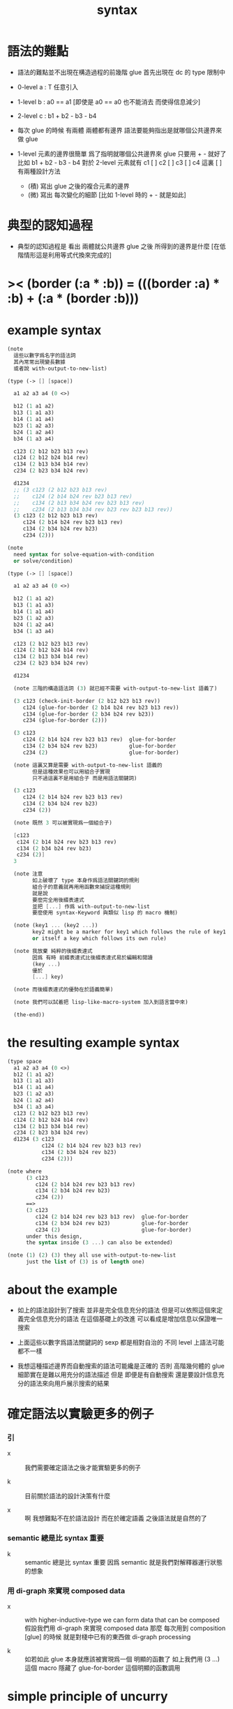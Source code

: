#+title: syntax

* 語法的難點

  - 語法的難點並不出現在構造過程的前幾階
    glue 首先出現在 dc 的 type 限制中

  - 0-level
    a : T
    任意引入

  - 1-level
    b : a0 == a1
    [即使是 a0 == a0 也不能消去 而使得信息減少]

  - 2-level
    c : b1 + b2 - b3 - b4

  - 每次 glue 的時候
    有兩體
    兩體都有邊界
    語法要能夠指出是就哪個公共邊界來做 glue

  - 1-level 元素的邊界很簡單
    爲了指明就哪個公共邊界來 glue
    只要用 + - 就好了
    比如
    b1 + b2 - b3 - b4
    對於 2-level 元素就有
    c1 [ ] c2 [ ] c3 [ ] c4
    這裏 [ ] 有兩種設計方法
    - (積)
      寫出 glue 之後的複合元素的邊界
    - (微)
      寫出 每次變化的細節
      [比如 1-level 時的 + - 就是如此]

* 典型的認知過程

  - 典型的認知過程是
    看出 兩體就公共邊界 glue 之後 所得到的邊界是什麼
    [在低階情形這是利用等式代換來完成的]

* >< (border (:a * :b)) = (((border :a) * :b) + (:a * (border :b)))

* example syntax

  #+begin_src scheme
  (note
    這些以數字爲名字的語法詞
    其內常常出現變長數據
    或者說 with-output-to-new-list)

  (type (-> [] [space])

    a1 a2 a3 a4 (0 <>)

    b12 (1 a1 a2)
    b13 (1 a1 a3)
    b14 (1 a1 a4)
    b23 (1 a2 a3)
    b24 (1 a2 a4)
    b34 (1 a3 a4)

    c123 (2 b12 b23 b13 rev)
    c124 (2 b12 b24 b14 rev)
    c134 (2 b13 b34 b14 rev)
    c234 (2 b23 b34 b24 rev)

    d1234
    ;; (3 c123 (2 b12 b23 b13 rev)
    ;;    c124 (2 b14 b24 rev b23 b13 rev)
    ;;    c134 (2 b13 b34 b24 rev b23 b13 rev)
    ;;    c234 (2 b13 b34 b34 rev b23 rev b23 b13 rev))
    (3 c123 (2 b12 b23 b13 rev)
       c124 (2 b14 b24 rev b23 b13 rev)
       c134 (2 b34 b24 rev b23)
       c234 (2)))

  (note
    need syntax for solve-equation-with-condition
    or solve/condition)

  (type (-> [] [space])

    a1 a2 a3 a4 (0 <>)

    b12 (1 a1 a2)
    b13 (1 a1 a3)
    b14 (1 a1 a4)
    b23 (1 a2 a3)
    b24 (1 a2 a4)
    b34 (1 a3 a4)

    c123 (2 b12 b23 b13 rev)
    c124 (2 b12 b24 b14 rev)
    c134 (2 b13 b34 b14 rev)
    c234 (2 b23 b34 b24 rev)

    d1234

    (note 三階的構造語法詞 (3) 就已經不需要 with-output-to-new-list 語義了)

    (3 c123 (check-init-border (2 b12 b23 b13 rev))
       c124 (glue-for-border (2 b14 b24 rev b23 b13 rev))
       c134 (glue-for-border (2 b34 b24 rev b23))
       c234 (glue-for-border (2)))

    (3 c123
       c124 (2 b14 b24 rev b23 b13 rev)  glue-for-border
       c134 (2 b34 b24 rev b23)          glue-for-border
       c234 (2)                          glue-for-border)

    (note 這裏又算是需要 with-output-to-new-list 語義的
          但是這種效果也可以用組合子實現
          只不過這裏不是用組合子 而是用語法關鍵詞)

    (3 c123
       c124 (2 b14 b24 rev b23 b13 rev)
       c134 (2 b34 b24 rev b23)
       c234 (2))

    (note 既然 3 可以被實現爲一個組合子)

    [c123
     c124 (2 b14 b24 rev b23 b13 rev)
     c134 (2 b34 b24 rev b23)
     c234 (2)]
    3

    (note 注意
          如上破壞了 type 本身作爲語法關鍵詞的規則
          組合子的意義就再用用函數來捕捉這種規則
          就是說
          要麼完全用後綴表達式
          並把 [...] 作爲 with-output-to-new-list
          要麼使用 syntax-Keyword 與類似 lisp 的 macro 機制)

    (note (key1 ... (key2 ...))
          key2 might be a marker for key1 which follows the rule of key1
          or itself a key which follows its own rule)

    (note 我放棄 純粹的後綴表達式
          因爲 有時 前綴表達式比後綴表達式易於編輯和閱讀
          (key ...)
          優於
          [...] key)

    (note 而後綴表達式的優勢在於語義簡單)

    (note 我們可以試着把 lisp-like-macro-system 加入到語言當中來)

    (the-end))
  #+end_src

* the resulting example syntax

  #+begin_src scheme
  (type space
    a1 a2 a3 a4 (0 <>)
    b12 (1 a1 a2)
    b13 (1 a1 a3)
    b14 (1 a1 a4)
    b23 (1 a2 a3)
    b24 (1 a2 a4)
    b34 (1 a3 a4)
    c123 (2 b12 b23 b13 rev)
    c124 (2 b12 b24 b14 rev)
    c134 (2 b13 b34 b14 rev)
    c234 (2 b23 b34 b24 rev)
    d1234 (3 c123
             c124 (2 b14 b24 rev b23 b13 rev)
             c134 (2 b34 b24 rev b23)
             c234 (2)))

  (note where
        (3 c123
           c124 (2 b14 b24 rev b23 b13 rev)
           c134 (2 b34 b24 rev b23)
           c234 (2))
        ==>
        (3 c123
           c124 (2 b14 b24 rev b23 b13 rev)  glue-for-border
           c134 (2 b34 b24 rev b23)          glue-for-border
           c234 (2)                          glue-for-border)
        under this design,
        the syntax inside (3 ...) can also be extended)

  (note (1) (2) (3) they all use with-output-to-new-list
        just the list of (3) is of length one)
  #+end_src

* about the example

  - 如上的語法設計到了搜索
    並非是完全信息充分的語法
    但是可以依照這個來定義完全信息充分的語法
    在這個基礎上的改進
    可以看成是增加信息以保證唯一搜索

  - 上面這些以數字爲語法關鍵詞的 sexp
    都是相對自治的 不同 level 上語法可能都不一樣

  - 我想這種描述邊界而自動搜索的語法可能纔是正確的
    否則 高階幾何體的 glue 細節實在是難以用充分的語法描述
    但是
    即便是有自動搜索
    還是要設計信息充分的語法來向用戶展示搜索的結果

* 確定語法以實驗更多的例子

*** 引

    - x ::
         我們需要確定語法之後才能實驗更多的例子

    - k ::
         目前關於語法的設計決策有什麼

    - x ::
         啊 我想難點不在於語法設計
         而在於確定語義
         之後語法就是自然的了

*** semantic 總是比 syntax 重要

    - k ::
         semantic 總是比 syntax 重要
         因爲 semantic 就是我們對解釋器運行狀態的想象

*** 用 di-graph 來實現 composed data

    - x ::
         with higher-inductive-type we can form data that can be composed
         假設我們用 di-graph 來實現 composed data
         那麼
         每次用到 composition [glue] 的時候
         就是對棧中已有的東西做 di-graph processing

    - k ::
         如若如此
         glue 本身就應該被實現爲一個 明顯的函數了
         如上我們用 (3 ...) 這個 macro
         隱藏了 glue-for-border 這個明顯的函數調用

* simple principle of uncurry

  - a path in B is a function of type (I -> B)
    thus (A -> (path in B)) == (A -> (I -> B))
    can be uncurried to (A I -> B)

  - with the method of path-as-function
    we can define homotopy between pathes by equality of functions
    (f1 ~ f2)

* about modularity

  - it is such a burden
    to have to come up with unique name for every dc.
    it is also not satisfactory
    to prefix every dc with their space name.

  - a module-system must be design to solve this.
    a syntax for 'prefixing every dc with their space name'
    must be designed.
    but locally, in every source code file,
    the prefix can be omited.

  - I will use symbel-pattern '<space-name>/<dc-name>' here.
    or '<module-name>/<space-name>/<dc-name>'
    or '<module-name>/<function-name>'

* (bool-suspend ~> sphere-1)

*** sphere-1 & bool & bool-suspend

    #+begin_src scheme
    (def sphere-1
      (type (-> [] [space])
        b (-> [] [(0 <>)])
        loop (-> [] [(1 b b)])))

    (def bool
      (type (-> [] [space])
        #f #t (-> [] [(0 <>)])))

    (def bool-suspend
      (type (-> [] [space])
        n s (-> [] [(0 <>)])
        m (-> [(0 bool)] [(1 n s)])))
    #+end_src

*** f & g

    #+begin_src scheme
    (def f
      (lambda (-> [bool-suspend] [sphere-1])
        (with (-> [(0 bool-suspend)] [(0 sphere-1)])
          (-> [n] [b])
          (-> [s] [b]))
        (with (-> [(1 n s)] [(1 b b)])
          (-> [#f m] [loop])
          (-> [#t m] [(2 b refl)]))))

    (def g
      (lambda (-> [sphere-1] [bool-suspend])
        (with (-> [(0 sphere-1)] [(0 bool-suspend)])
          (-> [b] [n]))
        (with (-> [(1 b b)] [(1 n n)])
          ;; (2 ...) is only needed when there is glue of elements of 2-level
          (-> [loop] [(2 #f m #t m rev)]))))

    (def [g f]
      (lambda (-> [sphere-1] [sphere-1])
        (with (-> [(0 sphere-1)] [(0 sphere-1)])
          (-> [b] [b]))
        (with (-> [(1 b b)] [(1 b b)])
          (-> [loop] [loop]))))

    (def [f g]
      (lambda (-> [bool-suspend] [bool-suspend])
        (with (-> [(0 bool-suspend)] [(0 bool-suspend)])
          (-> [n] [n])
          (-> [s] [n]))
        (with (-> [(1 n s)] [(1 n n)])
          (-> [#f m] [(2 #f m #t m rev)])
          (-> [#t m] [(2 n refl])))))
    #+end_src

*** >< curry

    #+begin_src scheme
    (def k
      (lambda (-> [(0 bool-suspend) %:x] [(1 :x f g :x)])
        (-> [n] [(2 n refl) : (1 n n)])
        (-> [s] [#t m : (1 n s)])
        (with (-> [(1 n s) %:p] [(2 n k :p tp1 s k rev)])
              (-> [(1 n s) %:p] [(2 n refl :p tp1 #t m rev)])
              (-> [(1 n s) %:p] [(2 n refl :p tp1 #t m rev)]))
        (-> [#f m] [(2 #t m refl) : ((#f m f g) rev n k #f m = s k)])
        (-> [#t m] [(2 #t m refl) : ((#t m f g) rev n k #t m = s k)])))
    #+end_src

*** >< uncurry by product

    #+begin_src scheme
    (def k
      (lambda (-> [A %:a] [(1 :a f :a g)])
        ...))

    ;; uncurry
    (def h
      (lambda (-> [A I] [B])
        {(-> [:a #0] [:a f])
         (-> [:a #1] [:a g])}
        ;; an extension problem indeed
        ...))

    (def k
      (lambda (-> [(0 bool-suspend) %:x] [(1 :x f g :x)])
        (-> [n] [(2 n refl) : (1 n n)])
        (-> [s] [#t m : (1 n s)])
        (with (-> [(1 n s) %:p] [(2 n k :p tp1 s k rev)])
              (-> [(1 n s) %:p] [(2 n refl :p tp1 #t m rev)])
              (-> [(1 n s) %:p] [(2 n refl :p tp1 #t m rev)]))
        (-> [#f m] [(2 #t m refl) : ((#f m f g) rev n k #f m = s k)])
        (-> [#t m] [(2 #t m refl) : ((#t m f g) rev n k #t m = s k)])))

    (def h
      (lambda (-> [I bool-suspend] [bool-suspend])
        (with (-> [(0 I) (0 bool-suspend)] [(0 bool-suspend)]))
        {(-> [i0 n] [n f g])
         (-> [i1 s] [s])}
        (with (-> [(1 i0 i1) [()]]))
        ))

    (def I
      (type space
        i0 i1 (0 <>)
        i01 (1 i0 i1)))

    (def f
      (lambda (-> [I I] [X])
        (with (-> [(0 I) (0 I)] [(0 X)]))
        (-> [i0 i0] [])
        (-> [i0 i1] [])
        (-> [i1 i0] [])
        (-> [i1 i1] [])
        (with (-> [(0 I) %:i (1 i0 i1)] [(1 :i i0 <> :i i1 <>)]))
        ;; (1 :i i0 <> :i i1 <>) == :i (1 i0 i1) <>
        (-> [i0 i01] [])
        (-> [i1 i01] [])
        (with (-> [(1 i0 i1) (0 I) %:i] [(1 i0 :i <> i1 :i <>)]))
        (-> [i01 i0] [])
        (-> [i01 i1] [])
        (with (-> [(1 i0 i1) %:p0
                   (1 i0 i1) %:p1]
                  [(2 :p0 i0 <>
                      i1 :p1 <>
                      :p0 i1 <> rev
                      i0 :p1 <> rev)]))
        ;; product 的各個部分 之邊界 所生成的 函數值
        ;; 想要融合成一個 封閉的圖形 其方式可能總是唯一的
        ;; 如果我允許 (2 ...) 內構造出不聯通的圖形
        ;; 那麼我可能就有機會描述出來這種唯一可能
        ;; [(2 :p0 i0 <>
        ;;     :p0 i1 <> rev
        ;;     (2 i0 :p1 <>
        ;;        i1 :p1 <> rev) rev)]
        (-> [i01 i01] [])))
    #+end_src

* (bool-suspend-suspend ~> sphere-2)

*** sphere-2 & bool-suspend-suspend

    #+begin_src scheme
    (def sphere-2
      (type (-> [] [space])
        b2 (-> [] [(0 <>)])
        ;; no need for (2 b2 refl b2 refl rev) ?
        ;; for b2 refl is as identity
        surf (-> [] [(2 b2 refl)])))

    (def bool-suspend-suspend
      (type (-> [] [space])
        n2 s2 (-> [] [(0 bool-suspend-suspend)])
        m2 (-> [(0 bool-suspend)] [(1 n2 s2)])))
    #+end_src

*** >< f & g

    #+begin_src scheme
    (def f
      (lambda (-> [bool-suspend-suspend] [sphere-2])
        (with (-> [(0 bool-suspend-suspend)] [(0 sphere-2)])
          (-> [n2] [b2])
          (-> [s2] [b2]))
        (with (-> [(1 n2 s2)] [(1 b2 b2)])
          (-> [n m2] [b2 rf])
          (-> [s m2] [b2 rf]))
        (with (-> [(n m2 = s m2)] [(b2 rf = b2 rf)])
          (-> [#f m m2] [surf])
          (-> [#t m m2] [b2 rf rf]))))

    (def g
      (lambda (-> [sphere-2] [bool-suspend-suspend])
        (with (-> [(0 sphere-2)] [(0 bool-suspend-suspend)])
          (-> [b2] [n2]))
        (with (-> [(2 b2 refl b2 refl rev)] [(2 b2 refl b2 refl rev)])
          (-> [surf] [(3 #f m m2 #t m m2 {n m2 s m2 rev})]))))

    (def [f g]
      (lambda (-> [bool-suspend-suspend] [bool-suspend-suspend])
        (with (-> [(0 bool-suspend-suspend)] [(0 bool-suspend-suspend)])
          (-> [n2] [n2])
          (-> [s2] [n2]))
        (with (-> [(1 n2 s2)] [(1 n2 n2)])
          (-> [n m2] [n2 refl])
          (-> [s m2] [n2 refl]))
        (with (-> [(2 n m2 s m2)] [(2 n2 refl n2 refl)])
          (-> [#f m m2] [{#f m m2 #t m m2 {n m2 s m2 rev}}])
          (-> [#t m m2] [n rf rf]))))

    (def [g f]
      (lambda (-> [sphere-2] [sphere-2])
        (with (-> [(0 sphere-2)] [(0 sphere-2)])
          (-> [b2] [b2]))
        (with (-> [(2 b2 refl b2 refl rev)] [(2 b2 refl b2 refl rev)])
          (-> [surf] [surf]))))
    #+end_src

*** >< curry

    #+begin_src scheme
    (def :k
      (lambda ((:x : bool-suspend-suspend) -> (:x f g = :x))
        {n2 :k : (n2 = n2)}
        {s2 :k : (n2 = s2)}
        (with ((:p : (n2 = s2)) -> (n2 :k (:p :k tp) = s2 :k)))
        {n m2 :k : (n2 :k n m2 = s2 :k)}
        {s m2 :k : (n2 :k s m2 = s2 :k)}
        (with ((:h : (n m2 = s m2)) -> (n m2 :k (:h :k tp2) = s m2 :k)))
        ;; 這裏的 tp2 使用比 hott 更高階的類型
        {0 m m2 :k : (><><><)}
        {1 m m2 :k : (><><><)}
        (solve-by
         ><><><)))
    #+end_src

*** >< uncurry

    #+begin_src scheme

    #+end_src
